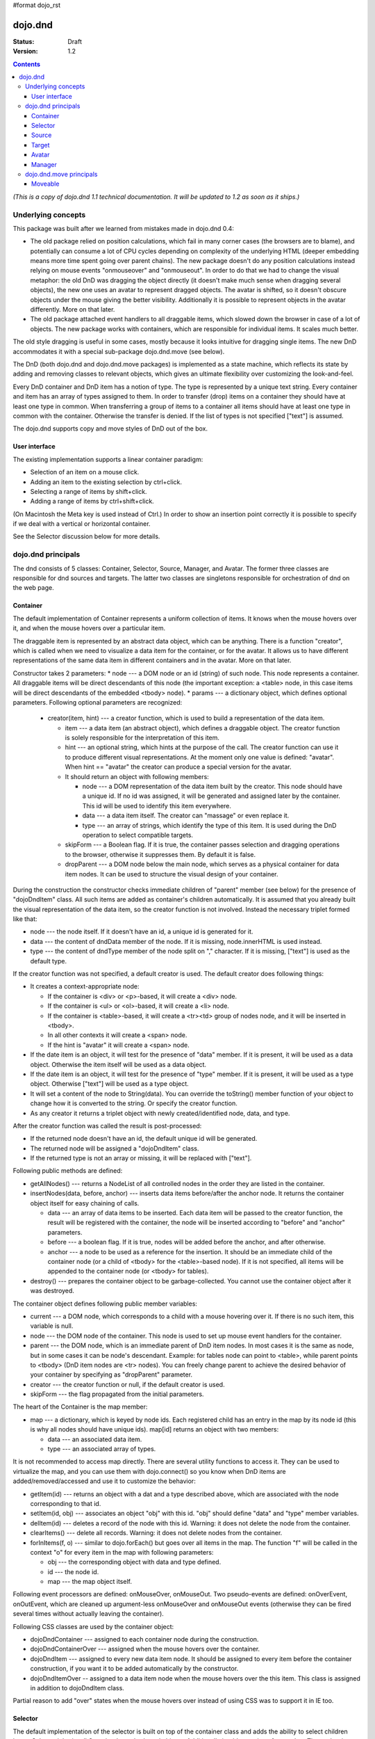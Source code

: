 #format dojo_rst

dojo.dnd
========

:Status: Draft
:Version: 1.2

.. contents::
  :depth: 3

*(This is a copy of dojo.dnd 1.1 technical documentation. It will be updated to 1.2 as soon as it ships.)*

===================
Underlying concepts
===================

This package was built after we learned from mistakes made in dojo.dnd 0.4: 

* The old package relied on position calculations, which fail in many corner cases (the browsers are to blame), and potentially can consume a lot of CPU cycles depending on complexity of the underlying HTML (deeper embedding means more time spent going over parent chains). The new package doesn't do any position calculations instead relying on mouse events "onmouseover" and "onmouseout". In order to do that we had to change the visual metaphor: the old DnD was dragging the object directly (it doesn't make much sense when dragging several objects), the new one uses an avatar to represent dragged objects. The avatar is shifted, so it doesn't obscure objects under the mouse giving the better visibility. Additionally it is possible to represent objects in the avatar differently. More on that later.

* The old package attached event handlers to all draggable items, which slowed down the browser in case of a lot of objects. The new package works with containers, which are responsible for individual items. It scales much better.
 
The old style dragging is useful in some cases, mostly because it looks intuitive for dragging single items. The new DnD accommodates it with a special sub-package dojo.dnd.move (see below).

The DnD (both dojo.dnd and dojo.dnd.move packages) is implemented as a state machine, which reflects its state by adding and removing classes to relevant objects, which gives an ultimate flexibility over customizing the look-and-feel.

Every DnD container and DnD item has a notion of type. The type is represented by a unique text string. Every container and item has an array of types assigned to them. In order to transfer (drop) items on a container they should have at least one type in common. When transferring a group of items to a container all items should have at least one type in common with the container. Otherwise the transfer is denied. If the list of types is not specified ["text"] is assumed.

The dojo.dnd supports copy and move styles of DnD out of the box.

User interface
--------------

The existing implementation supports a linear container paradigm:

* Selection of an item on a mouse click.
* Adding an item to the existing selection by ctrl+click.
* Selecting a range of items by shift+click.
* Adding a range of items by ctrl+shift+click.

(On Macintosh the Meta key is used instead of Ctrl.)
In order to show an insertion point correctly it is possible to specify if we deal with a vertical or horizontal container.

See the Selector discussion below for more details.

===================
dojo.dnd principals
===================

The dnd consists of 5 classes: Container, Selector, Source, Manager, and Avatar. The former three classes are responsible for dnd sources and targets. The latter two classes are singletons responsible for orchestration of dnd on the web page.

Container
---------

The default implementation of Container represents a uniform collection of items. It knows when the mouse hovers over it, and when the mouse hovers over a particular item.

The draggable item is represented by an abstract data object, which can be anything. There is a function "creator", which is called when we need to visualize a data item for the container, or for the avatar. It allows us to have different representations of the same data item in different containers and in the avatar. More on that later.

Constructor takes 2 parameters: 
* node --- a DOM node or an id (string) of such node. This node represents a container. All draggable items will be direct descendants of this node (the important exception: a <table> node, in this case items will be direct descendants of the embedded <tbody> node).
* params --- a dictionary object, which defines optional parameters. Following optional parameters are recognized:

  * creator(item, hint) --- a creator function, which is used to build a representation of the data item.

    * item --- a data item (an abstract object), which defines a draggable object. The creator function is solely responsible for the interpretation of this item.
    * hint --- an optional string, which hints at the purpose of the call. The creator function can use it to produce different visual representations. At the moment only one value is defined: "avatar". When hint == "avatar" the creator can produce a special version for the avatar.
    * It should return an object with following members:

      * node --- a DOM representation of the data item built by the creator. This node should have a unique id. If no id was assigned, it will be generated and assigned later by the container. This id will be used to identify this item everywhere.
      * data --- a data item itself. The creator can "massage" or even replace it.
      * type --- an array of strings, which identify the type of this item. It is used during the DnD operation to select compatible targets.

    * skipForm --- a Boolean flag. If it is true, the container passes selection and dragging operations to the browser, otherwise it suppresses them. By default it is false.
    * dropParent --- a DOM node below the main node, which serves as a physical container for data item nodes. It can be used to structure the visual design of your container.

During the construction the constructor checks immediate children of "parent" member (see below) for the presence of "dojoDndItem" class. All such items are added as container's children automatically. It is assumed that you already built the visual representation of the data item, so the creator function is not involved. Instead the necessary triplet formed like that: 

* node --- the node itself. If it doesn't have an id, a unique id is generated for it.
* data --- the content of dndData member of the node. If it is missing, node.innerHTML is used instead.
* type --- the content of dndType member of the node split on "," character. If it is missing, ["text"] is used as the default type.
 
If the creator function was not specified, a default creator is used. The default creator does following things: 

* It creates a context-appropriate node:

  * If the container is <div> or <p>-based, it will create a <div> node. 
  * If the container is <ul> or <ol>-based, it will create a <li> node.
  * If the container is <table>-based, it will create a <tr><td> group of nodes node, and it will be inserted in <tbody>.
  * In all other contexts it will create a <span> node.
  * If the hint is "avatar" it will create a <span> node.
* If the date item is an object, it will test for the presence of "data" member. If it is present, it will be used as a data object. Otherwise the item itself will be used as a data object.
* If the date item is an object, it will test for the presence of "type" member. If it is present, it will be used as a type object. Otherwise ["text"] will be used as a type object.
* It will set a content of the node to String(data). You can override the toString() member function of your object to change how it is converted to the string. Or specify the creator function.
* As any creator it returns a triplet object with newly created/identified node, data, and type.

After the creator function was called the result is post-processed: 

* If the returned node doesn't have an id, the default unique id will be generated.
* The returned node will be assigned a "dojoDndItem" class.
* If the returned type is not an array or missing, it will be replaced with ["text"].
 
Following public methods are defined: 

* getAllNodes() --- returns a NodeList of all controlled nodes in the order they are listed in the container.
* insertNodes(data, before, anchor) --- inserts data items before/after the anchor node. It returns the container object itself for easy chaining of calls.

  * data --- an array of data items to be inserted. Each data item will be passed to the creator function, the result will be registered with the container, the node will be inserted according to "before" and "anchor" parameters.
  * before --- a boolean flag. If it is true, nodes will be added before the anchor, and after otherwise.
  * anchor --- a node to be used as a reference for the insertion. It should be an immediate child of the container node (or a child of <tbody> for the <table>-based node). If it is not specified, all items will be appended to the container node (or <tbody> for tables).

* destroy() --- prepares the container object to be garbage-collected. You cannot use the container object after it was destroyed.

The container object defines following public member variables:

* current --- a DOM node, which corresponds to a child with a mouse hovering over it. If there is no such item, this variable is null.
* node --- the DOM node of the container. This node is used to set up mouse event handlers for the container.
* parent --- the DOM node, which is an immediate parent of DnD item nodes. In most cases it is the same as node, but in some cases it can be node's descendant. Example: for tables node can point to <table>, while parent points to <tbody> (DnD item nodes are <tr> nodes). You can freely change parent to achieve the desired behavior of your container by specifying as "dropParent" parameter.
* creator --- the creator function or null, if the default creator is used.
* skipForm --- the flag propagated from the initial parameters.

The heart of the Container is the map member:

* map --- a dictionary, which is keyed by node ids. Each registered child has an entry in the map by its node id (this is why all nodes should have unique ids). map[id] returns an object with two members:

  * data --- an associated data item.
  * type --- an associated array of types.

It is not recommended to access map directly. There are several utility functions to access it. They can be used to virtualize the map, and you can use them with dojo.connect() so you know when DnD items are added/removed/accessed and use it to customize the behavior:

* getItem(id) --- returns an object with a dat and a type described above, which are associated with the node corresponding to that id.
* setItem(id, obj) --- associates an object "obj" with this id. "obj" should define "data" and "type" member variables.
* delItem(id) --- deletes a record of the node with this id. Warning: it does not delete the node from the container.
* clearItems() --- delete all records. Warning: it does not delete nodes from the container.
* forInItems(f, o) --- similar to dojo.forEach() but goes over all items in the map. The function "f" will be called in the context "o" for every item in the map with following parameters:

  * obj --- the corresponding object with data and type defined.
  * id --- the node id.
  * map --- the map object itself.

Following event processors are defined: onMouseOver, onMouseOut. Two pseudo-events are defined: onOverEvent, onOutEvent, which are cleaned up argument-less onMouseOver and onMouseOut events (otherwise they can be fired several times without actually leaving the container).

Following CSS classes are used by the container object:

* dojoDndContainer --- assigned to each container node during the construction.
* dojoDndContainerOver --- assigned when the mouse hovers over the container.
* dojoDndItem --- assigned to every new data item node. It should be assigned to every item before the container construction, if you want it to be added automatically by the constructor.
* dojoDndItemOver -- assigned to a data item node when the mouse hovers over the this item. This class is assigned in addition to dojoDndItem class.
Partial reason to add "over" states when the mouse hovers over instead of using CSS was to support it in IE too.

Selector
--------

The default implementation of the selector is built on top of the container class and adds the ability to select children items. Selector inherits all Container's methods and objects. Additionally it adds a notion of an anchor. The anchor is used to specify a point of insertion of other items. The selector assumes that the container is organized in a linear fashion either vertically (e.g., embedded <div>s, lists, tables) or horizontally (e.g., <span>s). This assumption allows to implement familiar UI paradigms: selection of one element with a mouse click, selection of an additional element with ctrl+click, linear group selection from the anchor to the clicked element with shift+click, selecting an additional linear group from the anchor to the clicked element with shift+ctrl+click. Obviously if you have more complex containers, you should implement different UI actions.

Constructor takes the same two parameters as the container's constructor. It understands more optional parameters and passes the rest to the underlying container. Following optional parameters are understood by the selector object: 

* singular --- a boolean flag. If it is true, the user is allowed to select just one item, otherwise any number of items can be selected. It is false by default.

Following public methods are defined in addition to the container public methods:

* getSelectedNodes() --- returns a NodeList of selected nodes.
* selectNone() --- remove the selection from all items. It returns the selector object itself for easy chaining of calls.
* selectAll() --- selects all items. It returns the selector object itself for easy chaining of calls.
* deleteSelectedNodes() --- deletes all selected nodes. It returns the selector object itself for easy chaining of calls.

Following public method is redefined with new signature:

* insertNodes(addSelected, data, before, anchor) --- the last three parameters are the same (look up the same function in the container). The first parameter is a flag, if it is true all newly added items will be added to the selection, otherwise they will be added unselected.

The container object defines following public member variables:

* selection --- a dictionary object keyed by ids of selected nodes. No useful payload is attached to objects in the dictionary.
anchor --- the current anchor node or null.
* simpleSelection --- a flag to indicate that a singular selection is active.

Following event processors are defined: onMouseDown, onMouseUp. onMouseMove is attached by onOverEvent and detached by onOutEvent dynamically.

Following CSS classes are used by the selector object in addition to classes assigned the container object:

* dojoDndItemSelected --- assigned if a data item is selected but it is not an anchor (the last selected element). This class is assigned in addition to dojoDndItem class.
* dojoDndItemAnchor --- assigned to an anchor data item. At any given time the selector can have zero or one anchor. This class is assigned in addition to dojoDndItem class. Being an anchor means that this item is selected.

Source
------

The source object represents a source of items for drag-and-drop operations. It is used to represent DnD targets as well. In order to be compatible your custom sources should emulate the common source API. Instances of this class can be created from the HTML markup automatically by dojo.parser using dojoType="dojo.dnd.Source".

The default implementation of the source is built on top of the selector class, and adds the ability to start a DnD operation, and participate in the orchestration of the DnD. Source inherits all Selector's (and Container's) methods and objects. User can initiate the DnD operation by dragging items (click and move without releasing the mouse). The DnD operation can be used to rearrange items within a single source, or items can be moved or copied between two sources. User can select whether she wants to copy or move items by pressing the Ctrl button during the operation. If it is pressed, items will be copied, otherwise they will be moved. This behavior can be overwritten programmatically.
 
Constructor takes the same two parameters as the container's selector. It understands more optional parameters and passes the rest to the underlying selector. Following optional parameters are understood by the selector object:

* isSource --- a Boolean flag. If it is true, this object can be used to start the DnD operation, otherwise it can serve only as a target. It is true by default.
* accept --- an array of strings. It defines what types can be accepted by this object, when it is used as a target. The default is ["text"]. If the array is empty it means that this source cannot be a target.
* horizontal --- a flag. If true, the source is based on the horizontally organized list container, otherwise it is based on the vertical one. he default is false.
* copyOnly --- a flag. If true, the source doesn't allow to move items out of it, any DnD operation will copy items from such sources. By default it is false.
* withHandles --- a flag. If it is true, an item can be dragged only by a predefined node inside the item, otherwise the whole item can be used for dragging. By default it is false. The handle should be a descendant of the item node and should be marked with class dojoDndHandle.

Following public methods are defined (they can be replace to change the DnD behavior):

* checkAcceptance(source, nodes) --- returns true, if this object can accept items "nodes" from the "source". The default implementation checks item's types with accepted types of the object, and rejects the operation, if there is no full match. Such objects are marked as disabled targets and they do not participate in the current DnD operation. The source of items can always accept its items regardless of the match. It prevents the situation when user started to drag items and cannot find a suitable target, and cannot return them back. Please take it into consideration when replacing this method. This method is called on all potential targets before the DnD operation.

  * source --- the source object for the dragged items.
  * nodes --- a list of nodes 

* copyState(keyPressed) --- returns true if the copy operation should be performed, the move will be performed otherwise. The default implementation checks the "copyOnly" parameter described above. If it is set, this method always returns true. This method can be replaced if you want to implement a more complex logic.

  * keyPressed --- a flag. If true, user pressed the "copy" key.

Following topic listeners are defined: onDndSourceOver, onDndStart, onDndDrop, onDndCancel. These topics are published by the manager. If you want to override topic listeners, please read "Summary of topics" section below.

Following event handlers are overloaded: onMouseDown, onMouseUp, and onMouseMove. They are used to perform additional actions required by the Source.

Following CSS classes are used by the source object in addition to classes assigned by the selector and the container objects:

* dojoDndHorizontal --- assigned to the container node during the construction, if this object represents a horizontal list of dndItems --- its "horizontal" property set to true.
* dojoDndSource --- assigned to the container node during the construction, if this object can be used as a source of DnD items --- its "isSource" property set to true.
* dojoDndSourceCopied --- assigned to the container node during the active DnD operation when user copies items from it, e.g., pressed the Ctrl key while dragging. When this class is assigned to the node, dojoDndSource class is removed.
* dojoDndSourceMoved --- assigned to the container node during the active DnD operation when user moves items from it, e.g., the Ctrl key is not pressed while dragging. When this class is assigned to the node, dojoDndSource class is removed.
* dojoDndTarget --- assigned to the container node during the construction, if this object can potentially accept DnD items --- its "accept" list is not empty.
* dojoDndTargetDisabled --- assigned to the container node during the active DnD operation when this node cannot accept currently dragged items, e.g., because it doesn't accept items of these types. When this class is assigned to the node, dojoDndTarget class is removed.
* dojoDndItemBefore --- assigned to the data item node during the active DnD operation if transferred items will be inserted before this item. This class is assigned in addition to all other classes.
* dojoDndItemAfter --- assigned to the data item node during the active DnD operation if transferred items will be inserted after this item. This class is assigned in addition to all other classes.
* dojoDndHandle --- assigned to handles of item nodes. See the withHandles parameter of Source above.

dojoDndSource, dojoDndSourceCopied, and dojoDndSourceMoved are mutually exclusive. dojoDndTarget, and dojoDndTargetDisabled are mutually exclusive. dojoDndSourceCopied, dojoDndSourceMoved, dojoDndTargetDisabled, dojoDndItemBefore, and dojoDndItemAfter can be assigned only during the active Dnd operation. See the manager's classes below to see what additional classes can be used for custom styling. Use dojoDndHorizontal with dojoDndItemBefore and dojoDndItemAfter to create visually appropriate insertion markers for horizontal (before, after) and vertical (above, below) containers.

Target
------

Essentially it is the source class wrapped in with isSource set to false. Instances of this class can be created from the HTML markup automatically by dojo.parser using dojoType="dojo.dnd.Target".

Avatar
------

Avatar is a class for an object that represents dragged items during DnD operations. You can replace it or style it if you need to customize the look of DnD.

Following methods should be implemented:

* constructor(manager) --- the constructor of the class takes a single parameter --- the instance of Manager (see below), which is used to reflect the state of the DnD operation in progress visually. The constructor is called (and the avatar object is created) only when the manager decided to start a DnD operation.
* destroy() --- this method is called when the DnD operation is finished, the avatar is unneeded, and is about to be recycled.
* update() --- this method is called, when the state of the manager changes. It is used to reflect manager's changes visually.

The default implementation of the Avatar class does following:

* It creates an absolutely positioned table of up to 6 rows.
* The first row (the header) is populated with a text generated by _generateText() method. By default it returns the number of transferred items. You can override this method for localization purposes, or to change the text how you like it.
* Next rows are populated with DOM nodes generated by the creator function of the current source with hint "avatar" (see above the description of the creator function) for data items. Up to 5 rows are populated with decreasing opacity.

Following CSS classes are used to style the avatar:

* dojoDndAvatar --- assigned to the avatar (the table).
* dojoDndAvatarHeader --- assigned to the first row (the header).
* dojoDndAvatarItem --- assigned to the avatar item rows.
* dojoDndAvatarCanDrop --- added to the avatar (the table) when the mouse is over a target, which can accept transferred items. Otherwise it is removed.

Manager
-------

Manager is a small class, which implements a business logic of DnD and orchestrates the visualization of this process. It accepts events from sources/targets, creates the avatar, and checks the validity of the drop.

At any given moment there is only one instance of this class (the singleton pattern), which can be accessed by dojo.dnd.manager() function.

This class or its instance can be monkey patched or replaced completely, if you want to change its functionality.

Following public methods are defined to be called by sources:

* startDrag(source, nodes, copy) --- starts the DnD operations using the supplied source, DOM nodes (their ids will be used by the avatar and future targets), and a copy flag (true for copy, and false for move). The parameters are copied as public member variables of the manager with the same names. This method creates the avatar by calling this.makeAvatar() and assigning it to the "avatar" public member.
* stopDrag() --- resets the DnD operation by resetting all public members. It is not enough to call this method to abort the DnD. Before calling it you should publish dnd/cancel topic (or dnd/drop, if you forcing the drop). See more information on topics below.
* canDrop(flag) --- called by the current target to notify that it can accept the DnD items, if flag is true. Otherwise it refuses to accept them.

Following methods deal with the avatar and can be replaced, if you want something different:

* makeAvatar() --- returns the avatar's node. By default it creates an instance of dojo.dnd.Avatar passing itself as a parameter.
* updateAvatar() --- updates avatar to reflect changes in the current DnD operation, e.g., copy vs. move, cannot drop at this point.

If you want to use a custom avatar, you can override these methods to do whatever you like.

Following public properties are defined on the manager (can be overwritten if desired):

* OFFSET_X --- the horizontal offset in pixels between the mouse pointer position and the left edge of the avatar.
* OFFSET_Y --- the vertical offset in pixels between the mouse pointer position and the top edge of the avatar.

Following public properties are used by the manager during the active DnD operation:

* source --- the source of DnD items.
* nodes --- the list of transferred DnD items.
* copy --- Boolean value to track the copy/move status.
* target --- the selected target of the drop.

Following topic events can be generated by the manager:

* /dnd/start --- when DnD starts. Current source, nodes, and the copy flag (see startDrag() for more info) are passed as parameters of this event.
* /dnd/source/over --- when the mouse moves over a source. The source in question is passed as a parameter. The same event is raised when the mouse goes out of a source. In this case null is passed as a parameter.
* /dnd/drop/before --- raised just before the drop. It can be used to capture the drop parameters. Parameters are the same as for /dnd/start, but reflect current values.
* /dnd/drop --- raised to perform a drop. Parameters are the same as for /dnd/start. Note that during the processing of this event nodes can be already moved, or reused. If you need the original nodes, use /dnd/drop/before to capture them.
* /dnd/cancel --- when DndD was cancelled either by user (by hitting Esc), or by dropping items in illegal location.

Following events are processed by the manager to the body: onMouseMove, onMouseUp, onKeyDown, onKeyUp. These events are attached only during the active DnD operation. Following keys have a special meaning for the manager:

* Ctrl key --- when it is pressed the copy semantics is assumed. Otherwise the move is assumed.
* Esc key --- when it is pressed the DnD operation is immediately cancelled.

Following CSS classes are used by the manager to style the DnD operation:

* dojoDndCopy --- assigned to the body during the copy DnD operations.
* dojoDndMove --- assigned to the body during the move DnD operations.

No styles are assigned when there is no DnD in progress.

========================
dojo.dnd.move principals
========================

The DnD move consists of two principal classes and several specific implementations.

Moveable
--------

Moveable is the main class, which is used to give the "moveable" property to a DOM node. Instances of this class can be created from the HTML markup automatically by dojo.parser using dojoType="dojo.dnd.Moveable".

The constructor accepts following parameters:

* node --- a DOM node or an id (string) of such node. This node will be made moveable. "Relative" and "absolute" nodes can be moved. Their "left" and "top" are assumed to be in pixels. All other nodes are converted to "absolute" nodes on the first drag.
* params --- a dictionary object, which defines optional parameters. Following optional parameters are recognized:

  * handle --- the node (or its id), which will be used as a drag handle. It should be a descendant of the node. If it is null (the default), the node itself is used for dragging.
  * delay --- a number in pixels. When user started the drag we should wait for "delay" pixels before starting dragging the node. It is used to prevent accidental drags. The default is 0.
  * skip --- a Boolean flag, which indicates that we should skip form elements when initiating drags, it is it true. Otherwise we drag the node no matter what. This parameter is used when we want to drag a form, but keep form elements usable, e.g., we can still select text in a text node. The default is false. When working with draggable form, the better usability-wise alternative to skip=true is to define a drag handle instead.
  * mover --- the class to be used to create a mover (see Mover).

Following public members are available:

* node --- the node to be dragged.

Following public methods are defined:

* destroy() --- should be call, when you want to remove the "moveable" behavior form the node.

Following public methods/events are defined (they can be used with dojo.connect() or overwritten):

* onMoveStart --- called when the move is about to start. The parameter is a mover object (see below) for the current move.
* onFirstMove --- called once after processing the first onmousemove event. It uses the same parameters as onMoveStart above.
* onMove --- called on every update of node's position. Parameters:
  
  * mover --- a mover object (see below) for the current move.
  * leftTop --- an object which defines the new left and top position of the object by its subobjects "l" and "t" respectively. Both of them are numbers in pixels.

* onMoving --- called by the default implementation of onMove() method before updating the node's position. It uses the same parameters as onMove above. You can update leftTop parameter to whatever you want.
* onMoved --- called by the default implementation of onMove() method after updating the node's position. It uses the same parameters as onMove above.
onMoveStop --- called when move is finished. It uses the same parameters as onMoveStart above.

The most important methods are onFirstMove() and onMove(). The former can be used to set up some initial parameters for the move, and possibly update some DOM nodes. The latter implements the move itself. By overriding these two methods you can implement a variety of click-drag-release operations, e.g., a resize operation, a draw operation, and so on.

Following mouse event handlers are set up:
onMouseDown
onMouseMove --- can be set up by onMouseDown when executing the non-zero delay.
onMouseUp --- can be set up by onMouseDown to cancel the drag while processing the non-zero delay.

Additionally ondragselect and onselectstart events are cancelled by onSelectStart() method.

Following topic events are raised by Moveable:
/dnd/move/start --- published by the default implementation of onMoveStart() passing a mover as a parameter.
/dnd/move/stop --- published by the default implementation of onMoveStop() passing a mover as a parameter.

Following CSS classes are used by the moveable:
dojoMove --- assigned to the body when the drag is in progress.
dojoMoveItem --- assigned to the dragged node when the drag is in progress.
Mover

Mover is a utility class, which actually handles events to move the node. Instances of this class exist only when the drag is in progress. In some cases you can use it directly.

The constructor accepts following parameters:
node --- a DOM node or an id (string) of such node. This node will be moved.
e --- a mouse event, which actually indicated the start of the move. It is used to extract the coordinates of the mouse using pageX and pageY properties.
host --- a host object, which will be called by the mover during the move. It should define at least two methods: onFirstMove(), and onMove, and possibly two optional methods: onMoveStart() and onMoveStop(). See Moveable for details.

Following public members are available:
node --- the node being dragged.
mouseButton --- a mouse button, which was pressed when starting the drag.
marginBox --- an object with two integer members: "l" and "t". It is initialized by the constructor, updated by the onFirstMove() method on the mover and used later on to add to the mouse coordinates before passing them to moveable's onMove() as leftTop.

Following public methods are defined:
destroy() --- should be call, when you want to stop the move.
onFirstMove() --- called once to finish setting up the marginBox property.

Following mouse event handlers are set up: onMouseMove, onMouseUp. Additionally ondragselect and onselectstart events are cancelled.
Specialized Moveables

Following specialized moveable classes are defined:
dojo.dnd.move.constrainedMoveable --- can be used to constrained a move to a dynamically calculated box. This class is define in the dojo.dnd.move module. It is based on Moveable, and accepts following additional parameters during construction:
constraints --- a function, which is called in the context of this moveable, with a newly created mover object, and returns a rectangle to be used for restrictions. The rectangle is an object, which defines following numeric members: "l" for left, "t" for top, "w" for width, and "h" for height. All numbers are in pixels.
within --- a Boolean flag. When it is true, the dragged node will be moved only within the defined rectangle, and cannot go outside of it. Otherwise, the restriction applies to the left-top corner of the dragged node.
dojo.dnd.move.boxConstrainedMoveable --- can be used to constrain a move to a predefined box. This class is define in the dojo.dnd.move module. It is based on constrainedMoveable and accepts following additional parameters during construction:
box --- a rectangle box (see above), which defines constraint boundaries.
constraints --- this parameter is automatically defined, do not define it yourself.
within --- see above for details.
dojo.dnd.move.parentConstrainedMoveable --- can be used to constrain the move by the boundaries of the node's parent. This class is define in the dojo.dnd.move module. It is based on constrainedMoveable and accepts following additional parameters during construction:
area --- a string, which defines constraint boundaries. Valid values are: "content", "padding", "border", and "margin".
constraints --- this parameter is automatically defined, do not define it yourself.
within --- see above for details.
dojo.dnd.TimedMoveable --- can be used to throttle FPS while moving nodes. It is based on Moveable, and accepts following additional parameters during construction:
timeout --- the time delay number in milliseconds. The node will not be moved for that number of milliseconds, but it will continue to accumulate changes in the mouse position.
Subclassing DnD classes

If you want to subclass dojo.dnd.Container, dojo.dnd.Selector, dojo.dnd.Source, dojo.dnd.Moveable, or their descendants, and you want to use the declarative markup, don't forget to implement the markupFactory() method. The reason for that is dojo.parser, which instantiates the markup, expects a very particular signature from a constructor. Dojo DnD classes predate dojo.parser, and have a non-conformant signature. dojo.parser is smart enough to use a special adapter function in such cases. See the source code for dojo.dnd.Source.markupFactory() (for the Container-Selector-Source chain), and dojo.dnd.Moveable.markupFactory() for details. The key point is to return the instance of your new class there. Otherwise the instance of your base class is going to be created, which is probably not what you want.
Summary of CSS classes

All DnD-related classes can affect 6 types of DOM nodes. All of them are collected in this section for your convenience. Using CSS classes described here you can design extremely sophisticated UI to improve usability and enhance the workflow of your applications.
body

The body node is updated only during active DnD operations. It can be used during the move to deemphasize temporarily the web page and to highlight available targets or a dragged object.

Following CSS classes are used:
dojoDndCopy --- assigned to the body during the copy DnD operations (dojo.dnd).
dojoDndMove --- assigned to the body during the move DnD operations (dojo.dnd).
dojoMove --- assigned to the body when the drag is in progress (dojo.dnd.move).
Source/target (dojo.dnd)

Source can be assigned several classes to reflect its current role. These classes can be used together with the body CSS classes described above to create CSS rules to differentiate containers visually during drags.

Following CSS classes are used:
dojoDndContainer --- assigned to each container node during the construction.
dojoDndContainerOver --- assigned when the mouse hovers over the container.
dojoDndHorizontal --- assigned to the container node during the construction, if this object represents a horizontal list of dndItems --- its "horizontal" property set to true.
dojoDndSource --- assigned to the container node during the construction, if this object can be used as a source of DnD items --- its "isSource" property set to true.
dojoDndSourceCopied --- assigned to the container node during the active DnD operation when user copies items from it, e.g., pressed the Ctrl key while dragging. When this class is assigned to the node, dojoDndSource class is removed.
dojoDndSourceMoved --- assigned to the container node during the active DnD operation when user moves items from it, e.g., the Ctrl key is not pressed while dragging. When this class is assigned to the node, dojoDndSource class is removed.
dojoDndTarget --- assigned to the container node during the construction, if this object can potentially accept DnD items --- its "accept" list is not empty.
dojoDndTargetDisabled --- assigned to the container node during the active DnD operation when this node cannot accept currently dragged items, e.g., because it doesn't accept items of these types. When this class is assigned to the node, dojoDndTarget class is removed.
DnD item (dojo.dnd)

DnD items can be assigned several classes to reflect their current role visually.

Following CSS classes are used:
dojoDndItem --- assigned to every new data item node. It should be assigned to every item before the container construction, if you want it to be added automatically by the constructor.
dojoDndItemOver -- assigned to a data item node when the mouse hovers over the this item. This class is assigned in addition to dojoDndItem class.
dojoDndItemSelected --- assigned if a data item is selected but it is not an anchor (the last selected element). This class is assigned in addition to dojoDndItem class.
dojoDndItemAnchor --- assigned to an anchor data item. At any given time the selector can have zero or one anchor. This class is assigned in addition to dojoDndItem class. Being an anchor means that this item is selected.
dojoDndItemBefore --- assigned to the data item node during the active DnD operation if transferred items will be inserted before this item. This class is assigned in addition to all other classes.
dojoDndItemAfter --- assigned to the data item node during the active DnD operation if transferred items will be inserted after this item. This class is assigned in addition to all other classes.
DnD handles (dojo.dnd)

DnD items can defined special handles on their descendants, which can be used for dragging. In this case the body of the DnD item cannot be used to start the drag.

Following CSS classes are used:
dojoDndHandle --- assigned to handles of item nodes. See the withHandles parameter of Source above.
Avatar (dojo.dnd)

The default avatar can be styled to suit your needs.

Following CSS classes are used:
dojoDndAvatar --- assigned to the avatar node (the table).
dojoDndAvatarHeader --- assigned to the first row/the header (the first tr node).
dojoDndAvatarItem --- assigned to the avatar item rows (tr nodes excluding the very first one).
dojoDndAvatarCanDrop --- added to the avatar node (the table) when the mouse is over a target, which can accept transferred items. Otherwise it is removed.
Dragged node (dojo.dnd.move)

The dragged node can be specially styled while in move.

Following CSS classes are used:
dojoMoveItem --- assigned to the dragged node when the drag is in progress.
Summary of topics

While local events are the preferred way to handle state changes, in some cases topics (named global events) can simplify an application.

Following topic events can be generated by dojo.dnd.Manager:
/dnd/start --- when DnD starts. Current source, nodes, and the copy flag (see Manager.startDrag() for more info) are passed as parameters of this event.
/dnd/source/over --- when the mouse moves over a source. The source in question is passed as a parameter. The same event is raised when the mouse goes out of a source. In this case null is passed as a parameter.
/dnd/drop/before --- raised just before the drop. It can be used to capture the drop parameters. Parameters are the same as for /dnd/drop, but reflect current values.
/dnd/drop --- raised to perform a drop. The first three parameters are the same as for /dnd/start. The fourth parameter is the target object. Note that during the processing of this event nodes can be already moved, or reused. If you need the original nodes, use /dnd/drop/before to capture them.
/dnd/cancel --- when DnD was cancelled either by user (by hitting Esc), or by dropping items in illegal location.

All sources subscribe to dojo.dnd.Manager's topics. Some users fail to understand that if they override, say, onDndDrop() method, which is a /dnd/drop topic listener, it will be called every time /dnd/drop is signaled. It means it will be notified even if your source was not a part of the DnD exchange --- it wasn't a source for the items, and it is not a target of the drop. If you subclass dojo.dnd.Source and override onDndDrop(), your new method will be called for every instance of your class. Do not despair --- it is very easy to filter out unneeded cases. Just use the manager to see what objects are involved.

Following topic events are raised by dojo.dnd.Moveable:
/dnd/move/start --- published by the default implementation of Moveable.onMoveStart() passing a mover as parameter.
/dnd/move/stop --- published by the default implementation of Moveable.onMoveStop() passing a mover as parameter.
Available tests

All tests are located in the dojo/tests/dnd/ sub-directory. They are used by developers to test the conformance, and can be used by users to see how different objects and algorithms can be used. Following tests are available:
test_dnd.html tests general DnD operations including the markup and programmatic creation, pure targets, a special representation of DnD items in the avatar, styling of different objects, complex selection of items, and topics.
test_container.html tests the default creator function with different types of containers created programmatically.
test_container_markup.html tests the default creator function with different types of containers created with the markup.
test_selector.html tests the default creator function with different types of containers created programmatically.
test_selector_markup.html tests the default creator function with different types of containers created with the markup.
test_dnd_handles.html tests DnD handles. All objects are created with the markup.
test_form.html tests skipping form elements.
test_moveable.html tests moveable nodes declared moveable programmatically. Additionally it tests topics.
test_moveable_markup.html tests moveable nodes declared moveable by the markup. Additionally it tests topics.
test_params.html tests delay and skip parameters.
test_box_constraints.html tests dojo.dnd.move.boxConstrainedMoveable using programmatic and markup methods.
test_parent_constraints.html tests dojo.dnd.move.parentConstrainedMoveable with all "area" values.
test_parent_constraints_margins.html tests dojo.dnd.move.parentConstrainedMoveable with all "within" values.
test_custom_constraints.html tests dojo.dnd.move.constrainedMoveable implementing the "grid move" pattern.
test_timed_moveable.html tests dojo.dnd.TimedMoveable with different timeout values.
flickr_viewer.html implements an elaborate demo, which retrieves pictures of three types from Flickr, and allows to sort them into two bins according to their types. It demonstrates many techniques including horizontal vs. vertical containers, different representation of data items in different containers and in the avatar, and so on.

The same directory contains a simple CSS file, which shows how you can style the DnD objects: dndDefault.css. You can see it in action in almost all tests. It can be used as a starting point for your own styling.

Deze pagina bewerken (als u toestemming heeft) | Google Documenten - Online tekstverwerking, presentaties en spreadsheets.
 
